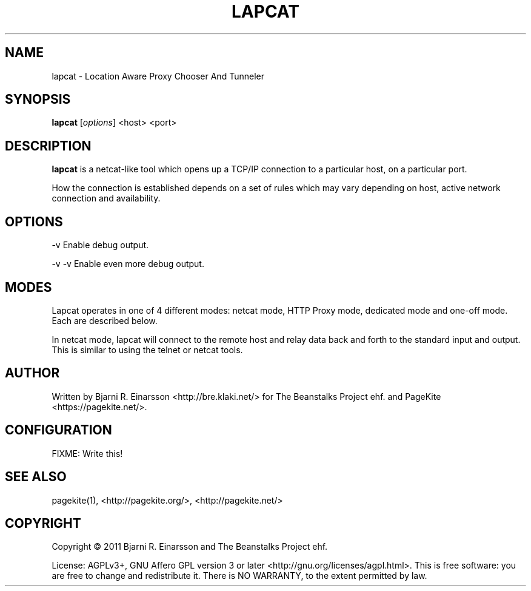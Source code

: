 .\"                                      Hey, EMACS: -*- nroff -*-
.\" First parameter, NAME, should be all caps
.\" Second parameter, SECTION, should be 1-8, maybe w/ subsection
.\" other parameters are allowed: see man(7), man(1)
.TH LAPCAT 1 "2011-07-31"
.\" Please adjust this date whenever revising the manpage.
.\"
.\" Some roff macros, for reference:
.\" .nh        disable hyphenation
.\" .hy        enable hyphenation
.\" .ad l      left justify
.\" .ad b      justify to both left and right margins
.\" .nf        disable filling
.\" .fi        enable filling
.\" .br        insert line break
.\" .sp <n>    insert n+1 empty lines
.\" for manpage-specific macros, see man(7)
.SH NAME
lapcat \- Location Aware Proxy Chooser And Tunneler


.SH SYNOPSIS
.B lapcat
.RI [ options ]
<host> <port>


.SH DESCRIPTION
.PP
\fBlapcat\fP is a netcat-like tool which opens up a TCP/IP connection to
a particular host, on a particular port.

How the connection is established depends on a set of rules which may vary
depending on host, active network connection and availability.


.SH OPTIONS
.P
  -v       Enable debug output.
.P
  -v -v    Enable even more debug output.


.SH MODES

Lapcat operates in one of 4 different modes: netcat mode, HTTP Proxy mode,
dedicated mode and one-off mode.  Each are described below.

In netcat mode, lapcat will connect to the remote host and relay data back
and forth to the standard input and output.  This is similar to using the
telnet or netcat tools.

.SH AUTHOR
.P
Written by Bjarni R. Einarsson <http://bre.klaki.net/> for The Beanstalks
Project ehf. and PageKite <https://pagekite.net/>.


.SH CONFIGURATION

FIXME: Write this!

.SH SEE ALSO
.P
pagekite(1), <http://pagekite.org/>, <http://pagekite.net/>

.SH COPYRIGHT
.P
Copyright © 2011 Bjarni R. Einarsson and The Beanstalks Project ehf.
.P
License: AGPLv3+, GNU Affero GPL version 3 or later
<http://gnu.org/licenses/agpl.html>.
This is free software: you are free to change and redistribute it.
There is NO WARRANTY, to the extent permitted by law.

